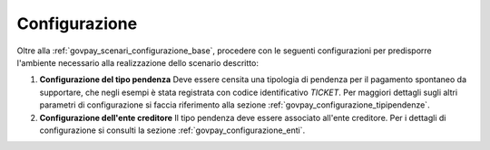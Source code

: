 .. _govpay_scenari_spontaneo1_configurazione:

Configurazione
--------------

Oltre alla :ref:`govpay_scenari_configurazione_base`, procedere con le seguenti configurazioni per predisporre l'ambiente necessario alla realizzazione dello scenario descritto:

1. **Configurazione del tipo pendenza**
   Deve essere censita una tipologia di pendenza per il pagamento spontaneo da supportare, che negli esempi è stata registrata con codice identificativo *TICKET*.
   Per maggiori dettagli sugli altri parametri di configurazione si faccia riferimento alla sezione :ref:`govpay_configurazione_tipipendenze`.

2. **Configurazione dell'ente creditore**
   Il tipo pendenza deve essere associato all'ente creditore.
   Per i dettagli di configurazione si consulti la sezione :ref:`govpay_configurazione_enti`.
